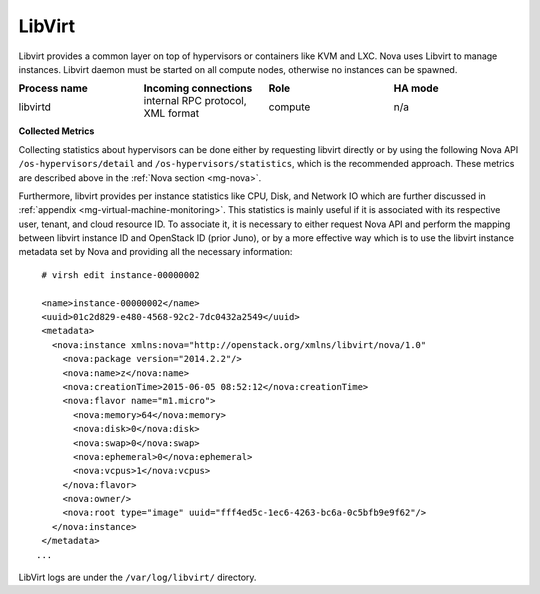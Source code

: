 .. _mg-libvirt:

LibVirt
-------

Libvirt provides a common layer on top of hypervisors or containers
like KVM and LXC. Nova uses Libvirt to manage instances. Libvirt
daemon must be started on all compute nodes, otherwise no instances
can be spawned.

.. list-table::
   :header-rows: 1
   :widths: 20 20 20 20
   :stub-columns: 0
   :class: borderless

   * - Process name
     - Incoming connections
     - Role
     - HA mode

   * - libvirtd
     - internal RPC protocol, XML format
     - compute
     - n/a

**Collected Metrics**

Collecting statistics about hypervisors can be done either by
requesting libvirt directly or by using the following Nova API
``/os-hypervisors/detail`` and ``/os-hypervisors/statistics``, which
is the recommended approach. These metrics are described above in the
:ref:`Nova section <mg-nova>`.

Furthermore, libvirt provides per instance statistics like CPU,
Disk, and Network IO which are further discussed
in :ref:`appendix <mg-virtual-machine-monitoring>`. This
statistics is mainly useful if it is associated with its respective
user, tenant, and cloud resource ID. To associate it, it is
necessary to either request Nova API and perform the mapping
between libvirt instance ID and OpenStack ID (prior Juno), or by a
more effective way which is to use the libvirt instance
metadata set by Nova and providing all the necessary information::

  # virsh edit instance-00000002

  <name>instance-00000002</name>
  <uuid>01c2d829-e480-4568-92c2-7dc0432a2549</uuid>
  <metadata>
    <nova:instance xmlns:nova="http://openstack.org/xmlns/libvirt/nova/1.0"
      <nova:package version="2014.2.2"/>
      <nova:name>z</nova:name>
      <nova:creationTime>2015-06-05 08:52:12</nova:creationTime>
      <nova:flavor name="m1.micro">
        <nova:memory>64</nova:memory>
        <nova:disk>0</nova:disk>
        <nova:swap>0</nova:swap>
        <nova:ephemeral>0</nova:ephemeral>
        <nova:vcpus>1</nova:vcpus>
      </nova:flavor>
      <nova:owner/>
      <nova:root type="image" uuid="fff4ed5c-1ec6-4263-bc6a-0c5bfb9e9f62"/>
    </nova:instance>
  </metadata>
 ...

LibVirt logs are under the ``/var/log/libvirt/`` directory.
